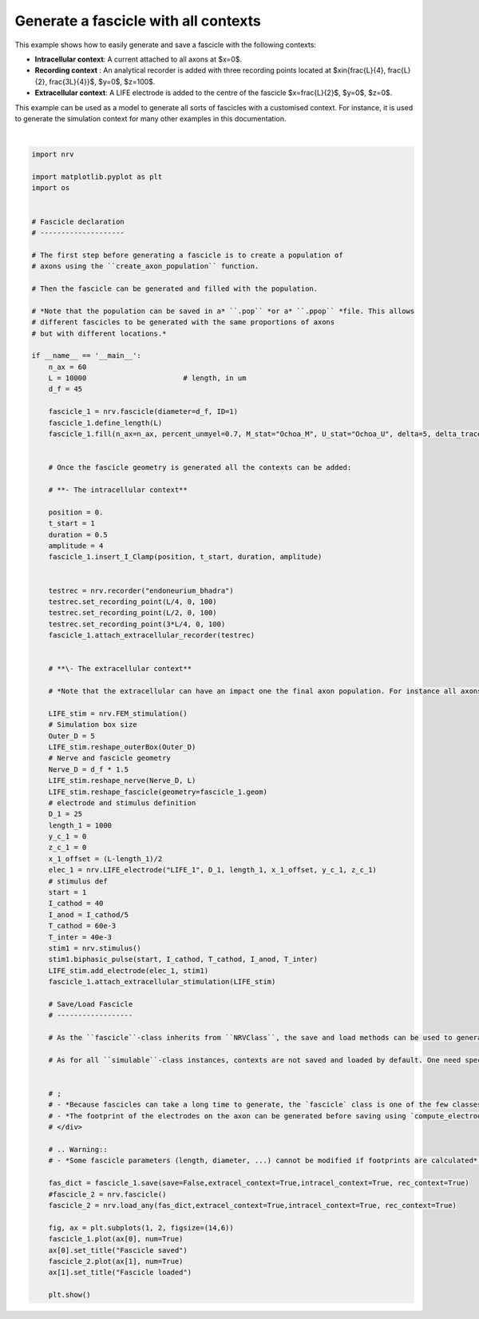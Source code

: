 
.. DO NOT EDIT.
.. THIS FILE WAS AUTOMATICALLY GENERATED BY SPHINX-GALLERY.
.. TO MAKE CHANGES, EDIT THE SOURCE PYTHON FILE:
.. "examples/generic/06_fascicle_with_contexts.py"
.. LINE NUMBERS ARE GIVEN BELOW.

.. only:: html

    .. note::
        :class: sphx-glr-download-link-note

        :ref:`Go to the end <sphx_glr_download_examples_generic_06_fascicle_with_contexts.py>`
        to download the full example code.

.. rst-class:: sphx-glr-example-title

.. _sphx_glr_examples_generic_06_fascicle_with_contexts.py:


Generate a fascicle with all contexts
=====================================


This example shows how to easily generate and save a fascicle with the
following contexts:

-  **Intracellular context**: A current attached to all axons at $x=0$.
-  **Recording context** : An analytical recorder is added with three recording points located at $x\in\{\frac{L}{4}, \frac{L}{2}, \frac{3L}{4}\}$, $y=0$, $z=100$.
-  **Extracellular context**: A LIFE electrode is added to the centre of the fascicle $x=\frac{L}{2}$, $y=0$, $z=0$.

This example can be used as a model to generate all sorts of fascicles
with a customised context. For instance, it is used to generate the
simulation context for many other examples in this documentation.

.. GENERATED FROM PYTHON SOURCE LINES 18-120



.. image-sg:: /examples/generic/images/sphx_glr_06_fascicle_with_contexts_001.png
   :alt: Fascicle saved, Fascicle loaded
   :srcset: /examples/generic/images/sphx_glr_06_fascicle_with_contexts_001.png
   :class: sphx-glr-single-img


.. rst-class:: sphx-glr-script-out

 .. code-block:: none

    Placing... ━━━━━━━━━━━━━━━━━━━━━━━━━━━━━━━━━━━━━━━━ 100% 0:00:00






|

.. code-block:: Python

    import nrv

    import matplotlib.pyplot as plt
    import os


    # Fascicle declaration
    # --------------------

    # The first step before generating a fascicle is to create a population of
    # axons using the ``create_axon_population`` function.

    # Then the fascicle can be generated and filled with the population.

    # *Note that the population can be saved in a* ``.pop`` *or a* ``.ppop`` *file. This allows
    # different fascicles to be generated with the same proportions of axons
    # but with different locations.*

    if __name__ == '__main__':
        n_ax = 60
        L = 10000 			# length, in um
        d_f = 45

        fascicle_1 = nrv.fascicle(diameter=d_f, ID=1)
        fascicle_1.define_length(L)
        fascicle_1.fill(n_ax=n_ax, percent_unmyel=0.7, M_stat="Ochoa_M", U_stat="Ochoa_U", delta=5, delta_trace=0.1, with_node_shift=True)


        # Once the fascicle geometry is generated all the contexts can be added: 

        # **- The intracellular context**

        position = 0.
        t_start = 1
        duration = 0.5
        amplitude = 4
        fascicle_1.insert_I_Clamp(position, t_start, duration, amplitude)


        testrec = nrv.recorder("endoneurium_bhadra")
        testrec.set_recording_point(L/4, 0, 100)
        testrec.set_recording_point(L/2, 0, 100)
        testrec.set_recording_point(3*L/4, 0, 100)
        fascicle_1.attach_extracellular_recorder(testrec)


        # **\- The extracellular context**

        # *Note that the extracellular can have an impact one the final axon population. For instance all axons overlapping with a LIFE electrode are automatically removed.*

        LIFE_stim = nrv.FEM_stimulation()
        # Simulation box size
        Outer_D = 5
        LIFE_stim.reshape_outerBox(Outer_D)
        # Nerve and fascicle geometry
        Nerve_D = d_f * 1.5
        LIFE_stim.reshape_nerve(Nerve_D, L)
        LIFE_stim.reshape_fascicle(geometry=fascicle_1.geom)
        # electrode and stimulus definition
        D_1 = 25
        length_1 = 1000
        y_c_1 = 0
        z_c_1 = 0
        x_1_offset = (L-length_1)/2
        elec_1 = nrv.LIFE_electrode("LIFE_1", D_1, length_1, x_1_offset, y_c_1, z_c_1)
        # stimulus def
        start = 1
        I_cathod = 40
        I_anod = I_cathod/5
        T_cathod = 60e-3
        T_inter = 40e-3
        stim1 = nrv.stimulus()
        stim1.biphasic_pulse(start, I_cathod, T_cathod, I_anod, T_inter)
        LIFE_stim.add_electrode(elec_1, stim1)
        fascicle_1.attach_extracellular_stimulation(LIFE_stim)

        # Save/Load Fascicle
        # ------------------

        # As the ``fascicle``-class inherits from ``NRVClass``, the save and load methods can be used to generate a python dictionary or save the properties of the fascicle (see `usersguide`). 

        # As for all ``simulable``-class instances, contexts are not saved and loaded by default. One need specifies which context to save and load using boolean arguments ``extracel_context``,``intracel_context``, ``rec_context``.


        # ;
        # - *Because fascicles can take a long time to generate, the `fascicle` class is one of the few classes in NRV for which save saves automatically (without specifying `save=True` in the argument). If note is specified, the fascicle will be saved in the current directory in `fascicle.json`*.
        # - *The footprint of the electrodes on the axon can be generated before saving using `compute_electrodes_footprints`. This can increase the file size but also significantly reduce the computation time of the loaded fascicle simulation*.
        # </div>

        # .. Warning::
        # - *Some fascicle parameters (length, diameter, ...) cannot be modified if footprints are calculated*.

        fas_dict = fascicle_1.save(save=False,extracel_context=True,intracel_context=True, rec_context=True)
        #fascicle_2 = nrv.fascicle()
        fascicle_2 = nrv.load_any(fas_dict,extracel_context=True,intracel_context=True, rec_context=True)

        fig, ax = plt.subplots(1, 2, figsize=(14,6))
        fascicle_1.plot(ax[0], num=True)
        ax[0].set_title("Fascicle saved")
        fascicle_2.plot(ax[1], num=True)
        ax[1].set_title("Fascicle loaded")

        plt.show()

.. rst-class:: sphx-glr-timing

   **Total running time of the script:** (0 minutes 0.494 seconds)


.. _sphx_glr_download_examples_generic_06_fascicle_with_contexts.py:

.. only:: html

  .. container:: sphx-glr-footer sphx-glr-footer-example

    .. container:: sphx-glr-download sphx-glr-download-jupyter

      :download:`Download Jupyter notebook: 06_fascicle_with_contexts.ipynb <06_fascicle_with_contexts.ipynb>`

    .. container:: sphx-glr-download sphx-glr-download-python

      :download:`Download Python source code: 06_fascicle_with_contexts.py <06_fascicle_with_contexts.py>`

    .. container:: sphx-glr-download sphx-glr-download-zip

      :download:`Download zipped: 06_fascicle_with_contexts.zip <06_fascicle_with_contexts.zip>`
